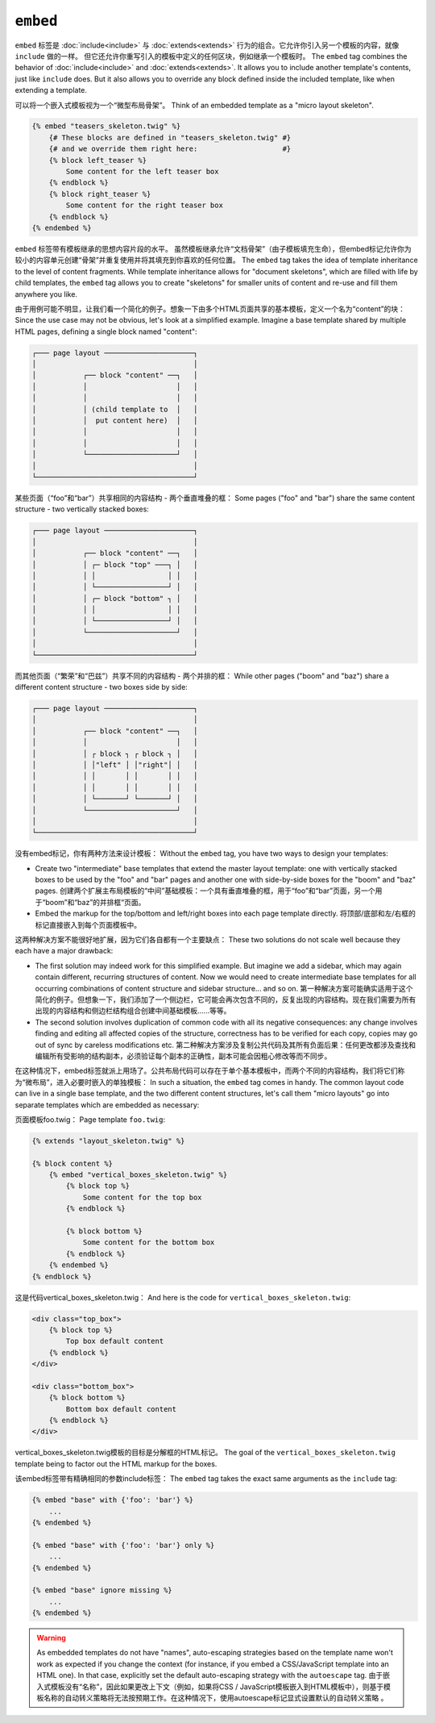 ``embed``
=========

``embed`` 标签是 :doc:`include<include>` 与 :doc:`extends<extends>`
行为的组合。它允许你引入另一个模板的内容，就像 ``include`` 做的一样。
但它还允许你重写引入的模板中定义的任何区块，例如继承一个模板时。
The ``embed`` tag combines the behavior of :doc:`include<include>` and
:doc:`extends<extends>`.
It allows you to include another template's contents, just like ``include``
does. But it also allows you to override any block defined inside the
included template, like when extending a template.

可以将一个嵌入式模板视为一个“微型布局骨架”。
Think of an embedded template as a "micro layout skeleton".

.. code-block:: twig

    {% embed "teasers_skeleton.twig" %}
        {# These blocks are defined in "teasers_skeleton.twig" #}
        {# and we override them right here:                    #}
        {% block left_teaser %}
            Some content for the left teaser box
        {% endblock %}
        {% block right_teaser %}
            Some content for the right teaser box
        {% endblock %}
    {% endembed %}

``embed`` 标签带有模板继承的思想内容片段的水平。
虽然模板继承允许“文档骨架”（由子模板填充生命），但embed标记允许你为较小的内容单元创建“骨架”并重复使用并将其填充到你喜欢的任何位置。
The ``embed`` tag takes the idea of template inheritance to the level of
content fragments. While template inheritance allows for "document skeletons",
which are filled with life by child templates, the ``embed`` tag allows you to
create "skeletons" for smaller units of content and re-use and fill them
anywhere you like.

由于用例可能不明显，让我们看一个简化的例子。想象一下由多个HTML页面共享的基本模板，定义一个名为“content”的块：
Since the use case may not be obvious, let's look at a simplified example.
Imagine a base template shared by multiple HTML pages, defining a single block
named "content":

.. code-block:: text

    ┌─── page layout ─────────────────────┐
    │                                     │
    │           ┌── block "content" ──┐   │
    │           │                     │   │
    │           │                     │   │
    │           │ (child template to  │   │
    │           │  put content here)  │   │
    │           │                     │   │
    │           │                     │   │
    │           └─────────────────────┘   │
    │                                     │
    └─────────────────────────────────────┘

某些页面（“foo”和“bar”）共享相同的内容结构 - 两个垂直堆叠的框：
Some pages ("foo" and "bar") share the same content structure -
two vertically stacked boxes:

.. code-block:: text

    ┌─── page layout ─────────────────────┐
    │                                     │
    │           ┌── block "content" ──┐   │
    │           │ ┌─ block "top" ───┐ │   │
    │           │ │                 │ │   │
    │           │ └─────────────────┘ │   │
    │           │ ┌─ block "bottom" ┐ │   │
    │           │ │                 │ │   │
    │           │ └─────────────────┘ │   │
    │           └─────────────────────┘   │
    │                                     │
    └─────────────────────────────────────┘

而其他页面（“繁荣”和“巴兹”）共享不同的内容结构 - 两个并排的框：
While other pages ("boom" and "baz") share a different content structure -
two boxes side by side:

.. code-block:: text

    ┌─── page layout ─────────────────────┐
    │                                     │
    │           ┌── block "content" ──┐   │
    │           │                     │   │
    │           │ ┌ block ┐ ┌ block ┐ │   │
    │           │ │"left" │ │"right"│ │   │
    │           │ │       │ │       │ │   │
    │           │ │       │ │       │ │   │
    │           │ └───────┘ └───────┘ │   │
    │           └─────────────────────┘   │
    │                                     │
    └─────────────────────────────────────┘

没有embed标记，你有两种方法来设计模板：
Without the ``embed`` tag, you have two ways to design your templates:

* Create two "intermediate" base templates that extend the master layout
  template: one with vertically stacked boxes to be used by the "foo" and
  "bar" pages and another one with side-by-side boxes for the "boom" and
  "baz" pages.
  创建两个扩展主布局模板的“中间”基础模板：一个具有垂直堆叠的框，用于“foo”和“bar”页面，另一个用于“boom”和“baz”的并排框“页面。

* Embed the markup for the top/bottom and left/right boxes into each page
  template directly.
  将顶部/底部和左/右框的标记直接嵌入到每个页面模板中。

这两种解决方案不能很好地扩展，因为它们各自都有一个主要缺点：
These two solutions do not scale well because they each have a major drawback:

* The first solution may indeed work for this simplified example. But imagine
  we add a sidebar, which may again contain different, recurring structures
  of content. Now we would need to create intermediate base templates for
  all occurring combinations of content structure and sidebar structure...
  and so on.
  第一种解决方案可能确实适用于这个简化的例子。但想象一下，我们添加了一个侧边栏，它可能会再次包含不同的，反复出现的内容结构。现在我们需要为所有出现的内容结构和侧边栏结构组合创建中间基础模板......等等。

* The second solution involves duplication of common code with all its negative
  consequences: any change involves finding and editing all affected copies
  of the structure, correctness has to be verified for each copy, copies may
  go out of sync by careless modifications etc.
  第二种解决方案涉及复制公共代码及其所有负面后果：任何更改都涉及查找和编辑所有受影响的结构副本，必须验证每个副本的正确性，副本可能会因粗心修改等而不同步。

在这种情况下，embed标签就派上用场了。公共布局代码可以存在于单个基本模板中，而两个不同的内容结构，我们将它们称为“微布局”，进入必要时嵌入的单独模板：
In such a situation, the ``embed`` tag comes in handy. The common layout
code can live in a single base template, and the two different content structures,
let's call them "micro layouts" go into separate templates which are embedded
as necessary:

页面模板foo.twig：
Page template ``foo.twig``:

.. code-block:: twig

    {% extends "layout_skeleton.twig" %}

    {% block content %}
        {% embed "vertical_boxes_skeleton.twig" %}
            {% block top %}
                Some content for the top box
            {% endblock %}

            {% block bottom %}
                Some content for the bottom box
            {% endblock %}
        {% endembed %}
    {% endblock %}

这是代码vertical_boxes_skeleton.twig：
And here is the code for ``vertical_boxes_skeleton.twig``:

.. code-block:: html+twig

    <div class="top_box">
        {% block top %}
            Top box default content
        {% endblock %}
    </div>

    <div class="bottom_box">
        {% block bottom %}
            Bottom box default content
        {% endblock %}
    </div>

vertical_boxes_skeleton.twig模板的目标是分解框的HTML标记。
The goal of the ``vertical_boxes_skeleton.twig`` template being to factor
out the HTML markup for the boxes.

该embed标签带有精确相同的参数include标签：
The ``embed`` tag takes the exact same arguments as the ``include`` tag:

.. code-block:: twig

    {% embed "base" with {'foo': 'bar'} %}
        ...
    {% endembed %}

    {% embed "base" with {'foo': 'bar'} only %}
        ...
    {% endembed %}

    {% embed "base" ignore missing %}
        ...
    {% endembed %}

.. warning::

    As embedded templates do not have "names", auto-escaping strategies based
    on the template name won't work as expected if you change the context (for
    instance, if you embed a CSS/JavaScript template into an HTML one). In that
    case, explicitly set the default auto-escaping strategy with the
    ``autoescape`` tag.
    由于嵌入式模板没有“名称”，因此如果更改上下文（例如，如果将CSS / JavaScript模板嵌入到HTML模板中），则基于模板名称的自动转义策略将无法按预期工作。在这种情况下，使用autoescape标记显式设置默认的自动转义策略 。

.. seealso::

    :doc:`include<../tags/include>`
